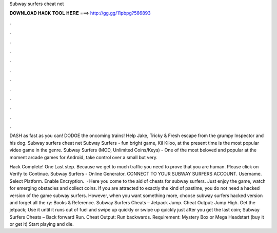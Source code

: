 Subway surfers cheat net



𝐃𝐎𝐖𝐍𝐋𝐎𝐀𝐃 𝐇𝐀𝐂𝐊 𝐓𝐎𝐎𝐋 𝐇𝐄𝐑𝐄 ===> http://gg.gg/11pbpg?566893



.



.



.



.



.



.



.



.



.



.



.



.

DASH as fast as you can! DODGE the oncoming trains! Help Jake, Tricky & Fresh escape from the grumpy Inspector and his dog. Subway surfers cheat net Subway Surfers - fun bright game, Kil Kiloo, at the present time is the most popular video game in the genre. Subway Surfers (MOD, Unlimited Coins/Keys) - One of the most beloved and popular at the moment arcade games for Android, take control over a small but very.

Hack Complete! One Last step. Because we get to much traffic you need to prove that you are human. Please click on Verify to Continue. Subway Surfers - Online Generator. CONNECT TO YOUR SUBWAY SURFERS ACCOUNT. Username. Select Platform. Enable Encryption.  · Here you come to the aid of cheats for subway surfers. Just enjoy the game, watch for emerging obstacles and collect coins. If you are attracted to exactly the kind of pastime, you do not need a hacked version of the game subway surfers. However, when you want something more, choose subway surfers hacked version and forget all the ry: Books & Reference. Subway Surfers Cheats – Jetpack Jump. Cheat Output: Jump High. Get the jetpack; Use it until it runs out of fuel and swipe up quickly or swipe up quickly just after you get the last coin; Subway Surfers Cheats – Back forward Run. Cheat Output: Run backwards. Requirement: Mystery Box or Mega Headstart (buy it or get it) Start playing and die.
